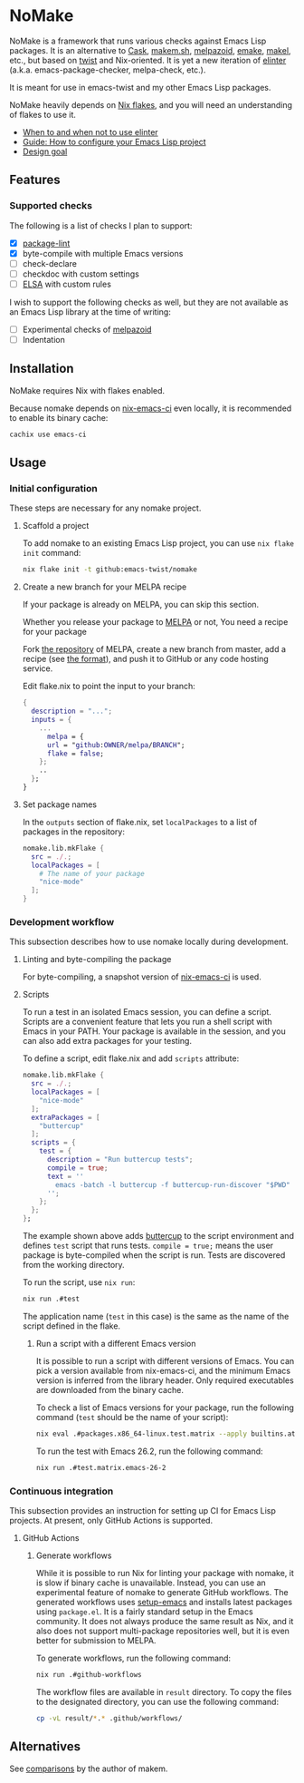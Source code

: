 * NoMake
:PROPERTIES:
:TOC:      :include descendants :depth 2
:END:
# Add CI badges here
#+BEGIN_HTML
#+END_HTML

NoMake is a framework that runs various checks against Emacs Lisp packages.
It is an alternative to [[https://github.com/cask/cask][Cask]], [[https://github.com/alphapapa/makem.sh][makem.sh]], [[https://github.com/riscy/melpazoid/][melpazoid]], [[https://github.com/vermiculus/emake.el][emake]], [[https://gitea.petton.fr/DamienCassou/makel/][makel]], etc., but based on [[https://github.com/emacs-twist/twist.nix][twist]] and Nix-oriented.
It is yet a new iteration of [[https://github.com/akirak/elinter/][elinter]] (a.k.a. emacs-package-checker, melpa-check, etc.).

It is meant for use in emacs-twist and my other Emacs Lisp packages.

NoMake heavily depends on [[https://nixos.wiki/wiki/Flakes][Nix flakes]], and you will need an understanding of flakes to use it.
:CONTENTS:
- [[#when-to-and-when-not-to-use-elinter][When to and when not to use elinter]]
- [[#guide-how-to-configure-your-emacs-lisp-project][Guide: How to configure your Emacs Lisp project]]
- [[#design-goal][Design goal]]
:END:
** Features
*** Supported checks
The following is a list of checks I plan to support:

- [X] [[https://github.com/purcell/package-lint/][package-lint]]
- [X] byte-compile with multiple Emacs versions
- [ ] check-declare
- [ ] checkdoc with custom settings
- [ ] [[https://github.com/emacs-elsa/Elsa][ELSA]] with custom rules

I wish to support the following checks as well, but they are not available as an Emacs Lisp library at the time of writing:

- [ ] Experimental checks of [[https://github.com/riscy/melpazoid/][melpazoid]]
- [ ] Indentation
** Installation
NoMake requires Nix with flakes enabled.

Because nomake depends on [[https://github.com/purcell/nix-emacs-ci][nix-emacs-ci]] even locally, it is recommended to enable its binary cache:

#+begin_src sh
  cachix use emacs-ci
#+end_src
** Usage
*** Initial configuration
These steps are necessary for any nomake project.
**** Scaffold a project
To add nomake to an existing Emacs Lisp project, you can use =nix flake init= command:

#+begin_src sh
  nix flake init -t github:emacs-twist/nomake
#+end_src
**** Create a new branch for your MELPA recipe
If your package is already on MELPA, you can skip this section.

Whether you release your package to [[https://melpa.org/#/][MELPA]] or not, 
You need a recipe for your package

Fork [[https://github.com/melpa/melpa/][the repository]] of MELPA, create a new branch from master, add a recipe (see [[https://github.com/melpa/melpa/#recipe-format][the format]]), and push it to GitHub or any code hosting service.

Edit flake.nix to point the input to your branch:

#+begin_src nix
  {
    description = "...";
    inputs = {
      ...
        melpa = {
        url = "github:OWNER/melpa/BRANCH";
        flake = false;
      };
      ..
    };
  }
#+end_src
**** Set package names
In the =outputs= section of flake.nix, set =localPackages= to a list of packages in the repository:

#+begin_src nix
  nomake.lib.mkFlake {
    src = ./.;
    localPackages = [
      # The name of your package
      "nice-mode"
    ];
  }
#+end_src
*** Development workflow
This subsection describes how to use nomake locally during development.
**** Linting and byte-compiling the package
For byte-compiling, a snapshot version of [[https://github.com/purcell/nix-emacs-ci][nix-emacs-ci]] is used.
**** Scripts
To run a test in an isolated Emacs session, you can define a script.
Scripts are a convenient feature that lets you run a shell script with Emacs in your PATH.
Your package is available in the session, and you can also add extra packages for your testing.

To define a script, edit flake.nix and add =scripts= attribute:

#+begin_src nix
  nomake.lib.mkFlake {
    src = ./.;
    localPackages = [
      "nice-mode"
    ];
    extraPackages = [
      "buttercup"
    ];
    scripts = {
      test = {
        description = "Run buttercup tests";
        compile = true;
        text = ''
          emacs -batch -l buttercup -f buttercup-run-discover "$PWD"
        '';
      };
    };
  };
#+end_src

The example shown above adds [[https://github.com/jorgenschaefer/emacs-buttercup][buttercup]] to the script environment and defines =test= script that runs tests.
=compile = true;= means the user package is byte-compiled when the script is run.
Tests are discovered from the working directory.

To run the script, use =nix run=:

#+begin_src sh
  nix run .#test
#+end_src

The application name (=test= in this case) is the same as the name of the script defined in the flake.
***** Run a script with a different Emacs version
It is possible to run a script with different versions of Emacs.
You can pick a version available from nix-emacs-ci, and the minimum Emacs version is inferred from the library header.
Only required executables are downloaded from the binary cache.

To check a list of Emacs versions for your package, run the following command (=test= should be the name of your script):

#+begin_src sh
  nix eval .#packages.x86_64-linux.test.matrix --apply builtins.attrNames
#+end_src

To run the test with Emacs 26.2, run the following command:

#+begin_src sh
  nix run .#test.matrix.emacs-26-2
#+end_src
*** Continuous integration
This subsection provides an instruction for setting up CI for Emacs Lisp projects.
At present, only GitHub Actions is supported.
**** GitHub Actions
***** Generate workflows
While it is possible to run Nix for linting your package with nomake, it is slow if binary cache is unavailable.
Instead, you can use an experimental feature of nomake to generate GitHub workflows.
The generated workflows uses [[https://github.com/purcell/setup-emacs/][setup-emacs]] and installs latest packages using =package.el=.
It is a fairly standard setup in the Emacs community.
It does not always produce the same result as Nix, and it also does not support multi-package repositories well, but it is even better for submission to MELPA.

To generate workflows, run the following command:

#+begin_src sh
  nix run .#github-workflows
#+end_src

The workflow files are available in =result= directory.
To copy the files to the designated directory, you can use the following command:

#+begin_src sh
  cp -vL result/*.* .github/workflows/
#+end_src
** Alternatives
See [[https://github.com/alphapapa/makem.sh#comparisons][comparisons]] by the author of makem.
